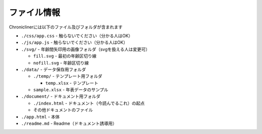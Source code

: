 ========================================
ファイル情報
========================================

Chroniclinerには以下のファイル及びフォルダが含まれます

+ ``./css/app.css`` - 触らないでください（分かる人はOK）
+ ``./js/app.js`` - 触らないでください（分かる人はOK）
+ ``./svg/`` - 年齢間矢印用の画像フォルダ（svgを扱える人は変更可）

  + ``fill.svg`` - 最初の年齢区切り線
  + ``nofill.svg`` - 年齢区切り線

+ ``./data/`` - データ保存用フォルダ

  + ``./temp/`` - テンプレート用フォルダ

    + ``temp.xlsx`` - テンプレート

  + ``sample.xlsx`` - 年表データのサンプル

+ ``./document/`` - ドキュメント用フォルダ

  + ``./index.html`` - ドキュメント（今読んでるこれ）の起点
  + その他ドキュメントのファイル

+ ``./app.html`` - 本体
+ ``./readme.md`` - Readme（ドキュメント誘導用）
